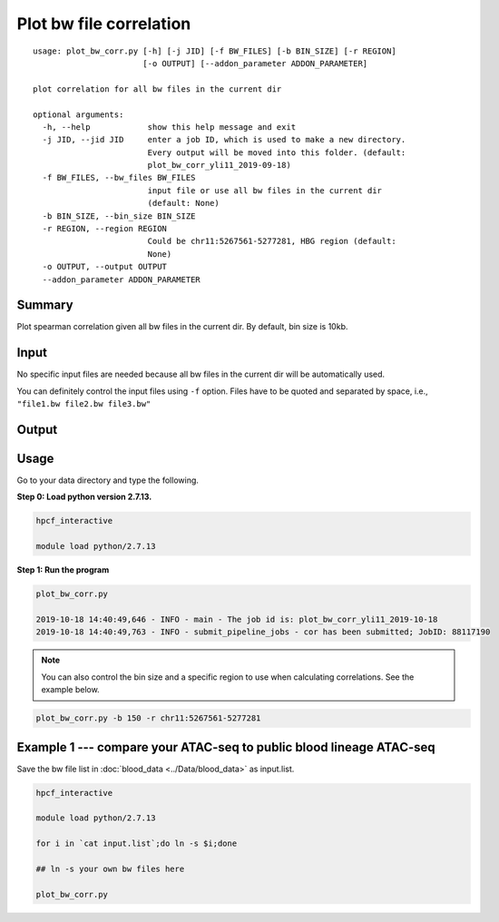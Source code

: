Plot bw file correlation
========================

::

	usage: plot_bw_corr.py [-h] [-j JID] [-f BW_FILES] [-b BIN_SIZE] [-r REGION]
	                       [-o OUTPUT] [--addon_parameter ADDON_PARAMETER]

	plot correlation for all bw files in the current dir

	optional arguments:
	  -h, --help            show this help message and exit
	  -j JID, --jid JID     enter a job ID, which is used to make a new directory.
	                        Every output will be moved into this folder. (default:
	                        plot_bw_corr_yli11_2019-09-18)
	  -f BW_FILES, --bw_files BW_FILES
	                        input file or use all bw files in the current dir
	                        (default: None)
	  -b BIN_SIZE, --bin_size BIN_SIZE
	  -r REGION, --region REGION
	                        Could be chr11:5267561-5277281, HBG region (default:
	                        None)
	  -o OUTPUT, --output OUTPUT
	  --addon_parameter ADDON_PARAMETER

Summary
^^^^^^^

Plot spearman correlation given all bw files in the current dir. By default, bin size is 10kb.

Input
^^^^^

No specific input files are needed because all bw files in the current dir will be automatically used.

You can definitely control the input files using ``-f`` option. Files have to be quoted and separated by space, i.e., ``"file1.bw file2.bw file3.bw"``

Output
^^^^^^

.. image:: ../../images/bw_corr.png
	:align: center


Usage
^^^^^

Go to your data directory and type the following.

**Step 0: Load python version 2.7.13.**

.. code:: bash

	hpcf_interactive

	module load python/2.7.13

**Step 1: Run the program**

.. code:: bash

	plot_bw_corr.py 

	2019-10-18 14:40:49,646 - INFO - main - The job id is: plot_bw_corr_yli11_2019-10-18
	2019-10-18 14:40:49,763 - INFO - submit_pipeline_jobs - cor has been submitted; JobID: 88117190


.. note:: You can also control the bin size and a specific region to use when calculating correlations. See the example below.

.. code:: bash

	plot_bw_corr.py -b 150 -r chr11:5267561-5277281


Example 1 --- compare your ATAC-seq to public blood lineage ATAC-seq
^^^^^

Save the bw file list in :doc:`blood_data <../Data/blood_data>` as input.list.

.. code:: bash

	hpcf_interactive

	module load python/2.7.13

	for i in `cat input.list`;do ln -s $i;done

	## ln -s your own bw files here

	plot_bw_corr.py




